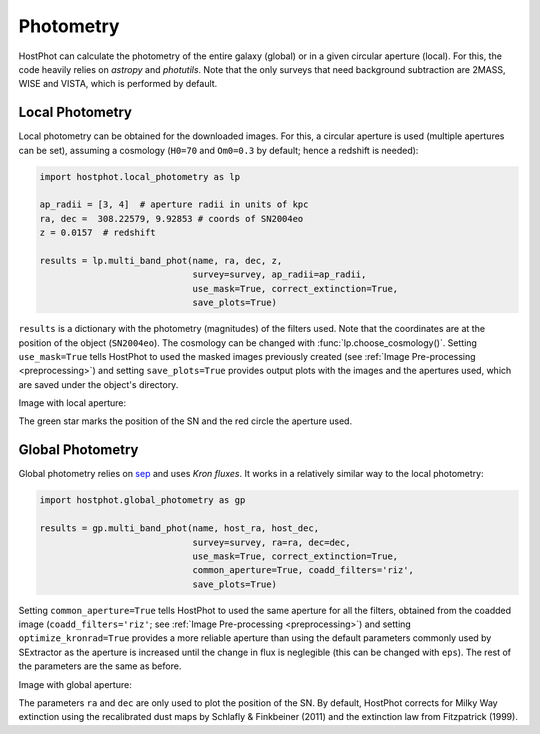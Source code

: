 .. _photometry_example:

Photometry
==========

HostPhot can calculate the photometry of the entire galaxy (global) or in a given circular aperture (local). For this, the code heavily relies on `astropy` and `photutils`. Note that the only surveys that need background subtraction are 2MASS, WISE and VISTA, which is performed by default.

Local Photometry
~~~~~~~~~~~~~~~~

Local photometry can be obtained for the downloaded images. For this, a circular aperture is used (multiple apertures can be set), assuming a cosmology (``H0=70`` and ``Om0=0.3`` by default; hence a redshift is needed):


.. code:: python

	import hostphot.local_photometry as lp

	ap_radii = [3, 4]  # aperture radii in units of kpc
	ra, dec =  308.22579, 9.92853 # coords of SN2004eo
	z = 0.0157  # redshift

	results = lp.multi_band_phot(name, ra, dec, z,
	                     	     survey=survey, ap_radii=ap_radii, 
	                     	     use_mask=True, correct_extinction=True,
	                     	     save_plots=True)


``results`` is a dictionary with the photometry (magnitudes) of the filters used. Note that the coordinates are at the position of the object (``SN2004eo``). The cosmology can be changed with :func:`lp.choose_cosmology()`. Setting ``use_mask=True`` tells HostPhot to used the masked images previously created (see :ref:`Image Pre-processing <preprocessing>`) and setting ``save_plots=True`` provides output plots with the images and the apertures used, which are saved under the object's directory.

Image with local aperture:

.. image:: static/local.png

The green star marks the position of the SN and the red circle the aperture used.

Global Photometry
~~~~~~~~~~~~~~~~~

Global photometry relies on `sep <https://github.com/kbarbary/sep/>`_ and uses `Kron fluxes`. It works in a relatively similar way to the local photometry:

.. code:: python

	import hostphot.global_photometry as gp

	results = gp.multi_band_phot(name, host_ra, host_dec, 
                             	     survey=survey, ra=ra, dec=dec,
                             	     use_mask=True, correct_extinction=True,
                             	     common_aperture=True, coadd_filters='riz', 
                             	     save_plots=True)

Setting ``common_aperture=True`` tells HostPhot to used the same aperture for all the filters, obtained from the coadded image (``coadd_filters='riz'``; see :ref:`Image Pre-processing <preprocessing>`) and setting ``optimize_kronrad=True`` provides a more reliable aperture than using the default parameters commonly used by SExtractor as the aperture is increased until the change in flux is neglegible (this can be changed with ``eps``). The rest of the parameters are the same as before.

Image with global aperture:

.. image:: static/global.png

The parameters ``ra`` and ``dec`` are only used to plot the position of the SN. By default, HostPhot corrects for Milky Way extinction using the recalibrated dust maps
by Schlafly & Finkbeiner (2011) and the extinction law from Fitzpatrick (1999).
